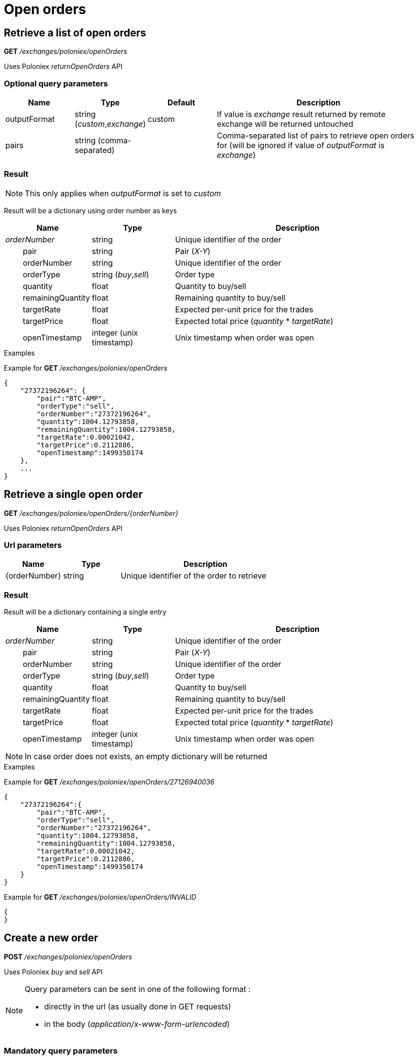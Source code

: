 = Open orders

== Retrieve a list of open orders

*GET* _/exchanges/poloniex/openOrders_

Uses Poloniex _returnOpenOrders_ API

=== Optional query parameters

[cols="1,1a,1a,3a", options="header"]
|===

|Name
|Type
|Default
|Description

|outputFormat
|string (_custom_,_exchange_)
|custom
|If value is _exchange_ result returned by remote exchange will be returned untouched

|pairs
|string (comma-separated)
|
|Comma-separated list of pairs to retrieve open orders for (will be ignored if value of _outputFormat_ is _exchange_)

|===

=== Result

[NOTE]
====
This only applies when _outputFormat_ is set to _custom_
====

Result will be a dictionary using order number as keys

[cols="1,1a,3a", options="header"]
|===
|Name
|Type
|Description

|_orderNumber_
|string
|Unique identifier of the order

|{nbsp}{nbsp}{nbsp}{nbsp}{nbsp}{nbsp}{nbsp}{nbsp}pair
|string
|Pair (_X-Y_)

|{nbsp}{nbsp}{nbsp}{nbsp}{nbsp}{nbsp}{nbsp}{nbsp}orderNumber
|string
|Unique identifier of the order

|{nbsp}{nbsp}{nbsp}{nbsp}{nbsp}{nbsp}{nbsp}{nbsp}orderType
|string (_buy_,_sell_)
|Order type

|{nbsp}{nbsp}{nbsp}{nbsp}{nbsp}{nbsp}{nbsp}{nbsp}quantity
|float
|Quantity to buy/sell

|{nbsp}{nbsp}{nbsp}{nbsp}{nbsp}{nbsp}{nbsp}{nbsp}remainingQuantity
|float
|Remaining quantity to buy/sell

|{nbsp}{nbsp}{nbsp}{nbsp}{nbsp}{nbsp}{nbsp}{nbsp}targetRate
|float
|Expected per-unit price for the trades

|{nbsp}{nbsp}{nbsp}{nbsp}{nbsp}{nbsp}{nbsp}{nbsp}targetPrice
|float
|Expected total price (_quantity_ * _targetRate_)

|{nbsp}{nbsp}{nbsp}{nbsp}{nbsp}{nbsp}{nbsp}{nbsp}openTimestamp
|integer (unix timestamp)
|Unix timestamp when order was open

|===

.Examples

Example for *GET* _/exchanges/poloniex/openOrders_

[source,json]
----
{
    "27372196264": {
        "pair":"BTC-AMP",
        "orderType":"sell",
        "orderNumber":"27372196264",
        "quantity":1004.12793858,
        "remainingQuantity":1004.12793858,
        "targetRate":0.00021042,
        "targetPrice":0.2112886,
        "openTimestamp":1499350174
    },
    ...
}
----

== Retrieve a single open order

*GET* _/exchanges/poloniex/openOrders/{orderNumber}_

Uses Poloniex _returnOpenOrders_ API

=== Url parameters

[cols="1,1a,3a", options="header"]
|===

|Name
|Type
|Description

|{orderNumber}
|string
|Unique identifier of the order to retrieve

|===

=== Result

Result will be a dictionary containing a single entry

[cols="1,1a,3a", options="header"]
|===
|Name
|Type
|Description

|_orderNumber_
|string
|Unique identifier of the order

|{nbsp}{nbsp}{nbsp}{nbsp}{nbsp}{nbsp}{nbsp}{nbsp}pair
|string
|Pair (_X-Y_)

|{nbsp}{nbsp}{nbsp}{nbsp}{nbsp}{nbsp}{nbsp}{nbsp}orderNumber
|string
|Unique identifier of the order

|{nbsp}{nbsp}{nbsp}{nbsp}{nbsp}{nbsp}{nbsp}{nbsp}orderType
|string (_buy_,_sell_)
|Order type

|{nbsp}{nbsp}{nbsp}{nbsp}{nbsp}{nbsp}{nbsp}{nbsp}quantity
|float
|Quantity to buy/sell

|{nbsp}{nbsp}{nbsp}{nbsp}{nbsp}{nbsp}{nbsp}{nbsp}remainingQuantity
|float
|Remaining quantity to buy/sell

|{nbsp}{nbsp}{nbsp}{nbsp}{nbsp}{nbsp}{nbsp}{nbsp}targetRate
|float
|Expected per-unit price for the trades

|{nbsp}{nbsp}{nbsp}{nbsp}{nbsp}{nbsp}{nbsp}{nbsp}targetPrice
|float
|Expected total price (_quantity_ * _targetRate_)

|{nbsp}{nbsp}{nbsp}{nbsp}{nbsp}{nbsp}{nbsp}{nbsp}openTimestamp
|integer (unix timestamp)
|Unix timestamp when order was open

|===

[NOTE]
====
In case order does not exists, an empty dictionary will be returned
====

.Examples

Example for *GET* _/exchanges/poloniex/openOrders/27126940036_

[source,json]
----
{
    "27372196264":{
        "pair":"BTC-AMP",
        "orderType":"sell",
        "orderNumber":"27372196264",
        "quantity":1004.12793858,
        "remainingQuantity":1004.12793858,
        "targetRate":0.00021042,
        "targetPrice":0.2112886,
        "openTimestamp":1499350174
    }
}
----

Example for *GET* _/exchanges/poloniex/openOrders/INVALID_

[source,json]
----
{
}
----

== Create a new order

*POST* _/exchanges/poloniex/openOrders_

Uses Poloniex _buy_ and _sell_ API

[NOTE]
====
Query parameters can be sent in one of the following format :

* directly in the url (as usually done in GET requests)
* in the body (_application/x-www-form-urlencoded_)
====

=== Mandatory query parameters

[cols="1,1a,1a,3a", options="header"]
|===

|Name
|Type
|Description

|pair
|string
|Pair (_X-Y_)

|orderType
|string (_buy_,_sell_)
|Order type to create

|quantity
|float
|Quantity to buy/sell

|targetRate
|float
|Expected per-unit price for the trades

|===

=== Optional query parameters

[cols="1,1a,1a,3a", options="header"]
|===

|Name
|Type
|Default
|Description

|outputFormat
|string (_custom_,_exchange_)
|custom
|If value is _exchange_ result returned by remote exchange will be returned untouched

|===

=== Result

[NOTE]
====
This only applies when _outputFormat_ is set to _custom_
====

Result will be as below

[cols="1,1a,3a", options="header"]
|===
|Name
|Type
|Description

|orderNumber
|string
|Unique identifier of the new order

|===

.Examples

Example for *POST* _/exchanges/poloniex/openOrders?orderType=buy&pair=USDT-ETH&quantity=5&targetRate=220_

[source,json]
----
{
    "orderNumber": "122559296172"
}
----

== Cancel an order

*DELETE* _/exchanges/poloniex/openOrders/{orderNumber}_

Uses Poloniex _cancelOrder_ API

=== Url parameters

[cols="1,1a,3a", options="header"]
|===

|Name
|Type
|Description

|{orderNumber}
|string
|Unique identifier of the order to cancel

|===

=== Optional query parameters

[cols="1,1a,1a,3a", options="header"]
|===

|Name
|Type
|Default
|Description

|outputFormat
|string (_custom_,_exchange_)
|custom
|If value is _exchange_ result returned by remote exchange will be returned untouched

|===

=== Result

[NOTE]
====
This only applies when _outputFormat_ is set to _custom_
====

Result will be an empty dictionary

.Examples

Example for *DELETE* _/exchanges/poloniex/openOrders/122559296172_

[source,json]
----
{
}
----
